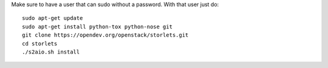 Make sure to have a user that can sudo without a password.
With that user just do:

::

    sudo apt-get update
    sudo apt-get install python-tox python-nose git
    git clone https://opendev.org/openstack/storlets.git
    cd storlets
    ./s2aio.sh install
